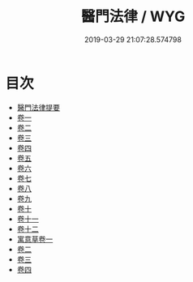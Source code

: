 #+TITLE: 醫門法律 / WYG
#+DATE: 2019-03-29 21:07:28.574798
* 目次
 - [[file:KR3e0092_000.txt::000-1a][醫門法律提要]]
 - [[file:KR3e0092_001.txt::001-1a][卷一]]
 - [[file:KR3e0092_002.txt::002-1a][卷二]]
 - [[file:KR3e0092_003.txt::003-1a][卷三]]
 - [[file:KR3e0092_004.txt::004-1a][卷四]]
 - [[file:KR3e0092_005.txt::005-1a][卷五]]
 - [[file:KR3e0092_006.txt::006-1a][卷六]]
 - [[file:KR3e0092_007.txt::007-1a][卷七]]
 - [[file:KR3e0092_008.txt::008-1a][卷八]]
 - [[file:KR3e0092_009.txt::009-1a][卷九]]
 - [[file:KR3e0092_010.txt::010-1a][卷十]]
 - [[file:KR3e0092_011.txt::011-1a][卷十一]]
 - [[file:KR3e0092_012.txt::012-1a][卷十二]]
 - [[file:KR3e0092_013.txt::013-1a][寓意草卷一]]
 - [[file:KR3e0092_014.txt::014-1a][卷二]]
 - [[file:KR3e0092_015.txt::015-1a][卷三]]
 - [[file:KR3e0092_016.txt::016-1a][卷四]]
